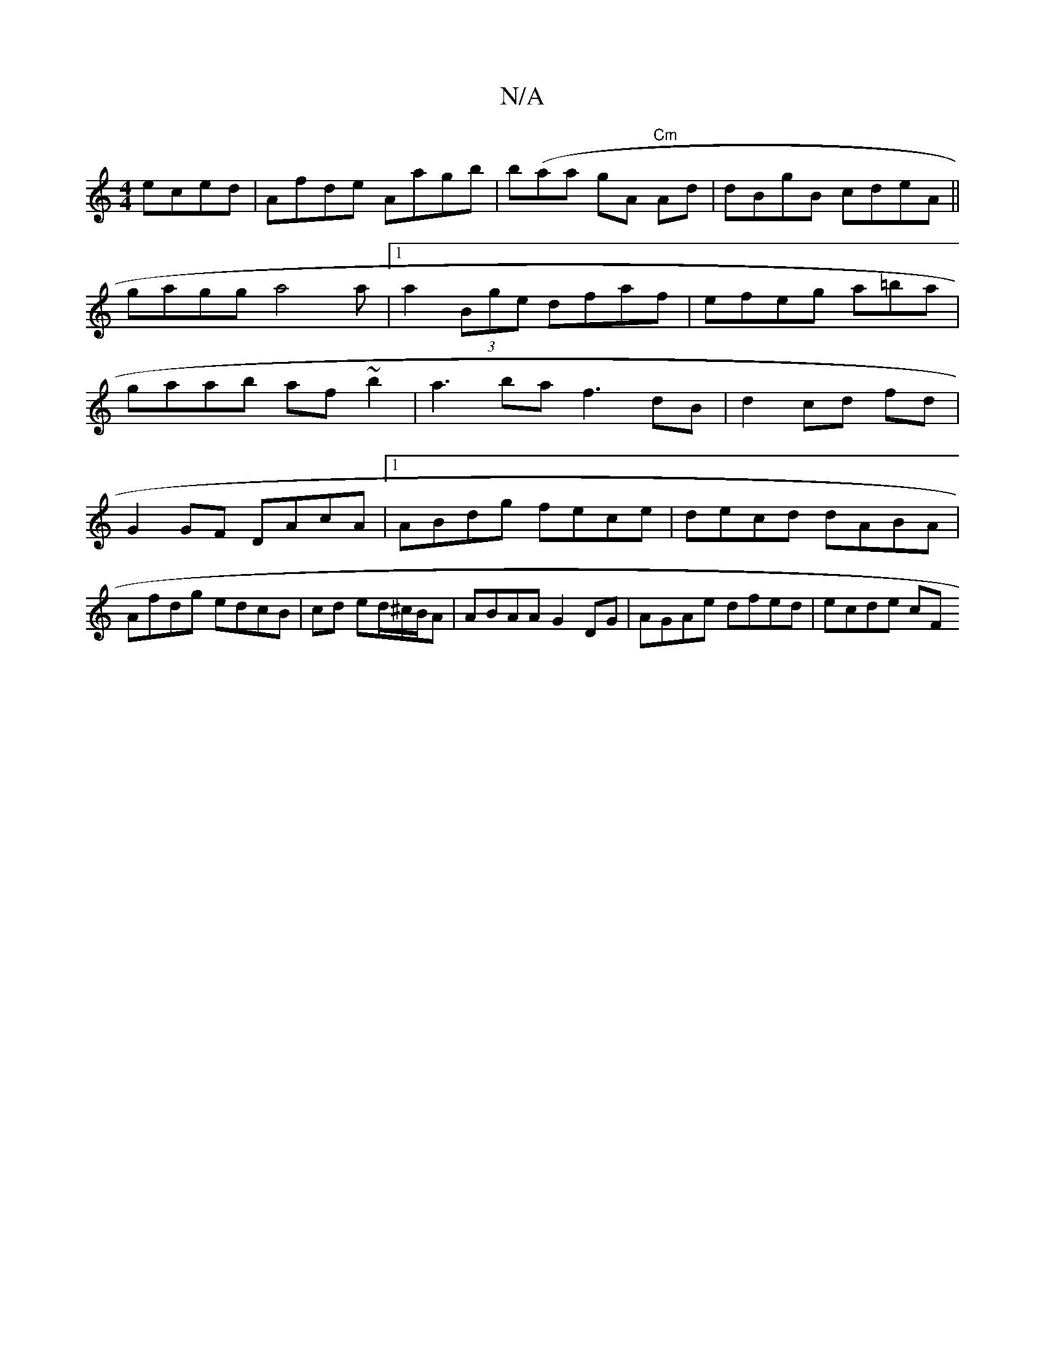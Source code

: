 X:1
T:N/A
M:4/4
R:N/A
K:Cmajor
eced|Afde Aagb | b(aa gA "Cm"Ad|dBgB cdeA||gagg a4a|[1 a2 (3Bge dfaf | efeg a=ba|gaab af~b2|a3baf3dB|d2 cd fd|
G2GF DAcA|1 ABdg fece|decd dABA | Afdg edcB |cd ed/^c/B/A | ABAA G2DG | AGAe dfed|ecde cF